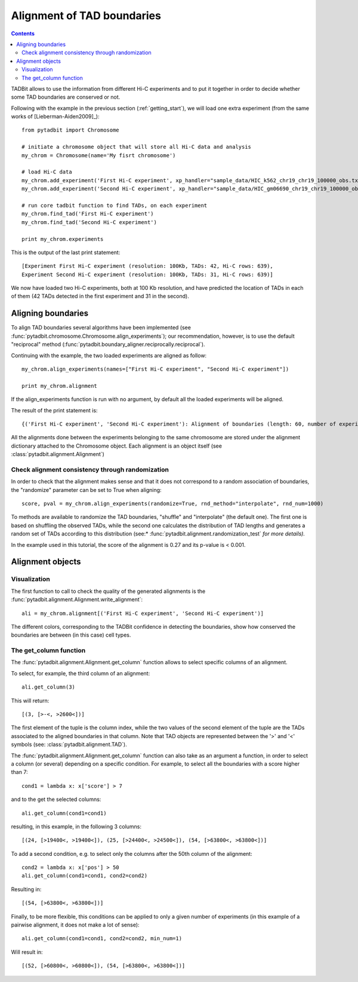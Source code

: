 =============================
 Alignment of TAD boundaries
=============================

.. contents::
   :depth: 3


TADBit allows to use the information from different Hi-C experiments and to put it together in order to 
decide whether some TAD boundaries are conserved or not.

Following with the example in the previous section (:ref:`getting_start`), we will load one extra experiment 
(from the same works of [Lieberman-Aiden2009]_):

::

   from pytadbit import Chromosome
  
   # initiate a chromosome object that will store all Hi-C data and analysis
   my_chrom = Chromosome(name='My fisrt chromosome')

   # load Hi-C data
   my_chrom.add_experiment('First Hi-C experiment', xp_handler="sample_data/HIC_k562_chr19_chr19_100000_obs.txt", resolution=100000)
   my_chrom.add_experiment('Second Hi-C experiment', xp_handler="sample_data/HIC_gm06690_chr19_chr19_100000_obs.txt", resolution=100000)

   # run core tadbit function to find TADs, on each experiment
   my_chrom.find_tad('First Hi-C experiment')
   my_chrom.find_tad('Second Hi-C experiment')
   
   print my_chrom.experiments


This is the output of the last print statement:

::

   [Experiment First Hi-C experiment (resolution: 100Kb, TADs: 42, Hi-C rows: 639),
   Experiment Second Hi-C experiment (resolution: 100Kb, TADs: 31, Hi-C rows: 639)]   

We now have loaded two Hi-C experiments, both at 100 Kb resolution, and have predicted the location of TADs 
in each of them (42 TADs detected in the first experiment and 31 in the second). 

Aligning boundaries
===================

To align TAD boundaries several algorithms have been implemented 
(see :func:`pytadbit.chromosome.Chromosome.align_experiments`); our recommendation, however, is to use 
the default "reciprocal" method (:func:`pytadbit.boundary_aligner.reciprocally.reciprocal`). 

Continuing with the example, the two loaded experiments are aligned as follow:

::

   my_chrom.align_experiments(names=["First Hi-C experiment", "Second Hi-C experiment"])

   print my_chrom.alignment

If the align_experiments function is run with no argument, by default all the loaded experiments will be 
aligned.

The result of the print statement is:

:: 

   {('First Hi-C experiment', 'Second Hi-C experiment'): Alignment of boundaries (length: 60, number of experiments: 2)}

All the alignments done between the experiments belonging to the same chromosome are stored under the 
alignment dictionary attached to the Chromosome object. Each alignment is an object itself 
(see :class:`pytadbit.alignment.Alignment`)


Check alignment consistency through randomization
-------------------------------------------------

In order to check that the alignment makes sense and that it does not correspond to a random association of boundaries, the "randomize" parameter can be set to True when aligning:

::

   score, pval = my_chrom.align_experiments(randomize=True, rnd_method="interpolate", rnd_num=1000)
   
To methods are available to randomize the TAD boundaries, "shuffle" and "interpolate" (the default one). 
The first one is based on shuffling the observed TADs, while the second one calculates the distribution of
TAD lengths and generates a random set of TADs according to this distribution 
(see:* :func:`pytadbit.alignment.randomization_test` *for more details).*

In the example used in this tutorial, the score of the alignment is 0.27 and its p-value is < 0.001.


Alignment objects
=================

Visualization
-------------

The first function to call to check the quality of the generated alignments is the 
:func:`pytadbit.alignment.Alignment.write_alignment`:

::

   ali = my_chrom.alignment[('First Hi-C experiment', 'Second Hi-C experiment')]
   
.. raw:: html

   <?xml version="1.0" encoding="UTF-8" ?>
            <!DOCTYPE html PUBLIC "-//W3C//DTD XHTML 1.0 Strict//EN" "http://www.w3.org/TR/xhtml1/DTD/xhtml1-strict.dtd">
            <!-- This file was created with the aha Ansi HTML Adapter. http://ziz.delphigl.com/tool_aha.php -->
            <html xmlns="http://www.w3.org/1999/xhtml">
            <head>
            <meta http-equiv="Content-Type" content="application/xml+xhtml; charset=UTF-8" />
            <title>stdin</title>
            </head>
            <h1></h1>
            <body>
            <pre>Alignment shown in Kb (2 experiments) (scores: <span>0</span> <span style="color:blue;">1</span> <span style="color:blue;">2</span> <span style="color:purple;">3</span> <span style="color:purple;">4</span> <span style="color:teal;">5</span> <span style="color:teal;">6</span> <span style="color:olive;">7</span> <span style="color:olive;">8</span> <span style="color:red;">9</span> <span style="color:red;">10</span>)
     First Hi-C experiment :|   <span style="color:blue;">500</span>|  <span style="color:teal;">1200</span>| ---- | ---- |  <span style="color:olive;">3100</span>| ---- |  <span style="color:teal;">4500</span>| ---- |  <span style="color:purple;">5800</span>|  <span style="color:teal;">6900</span>|  <span style="color:blue;">7700</span>| ---- | ---- | <span style="color:olive;">10300</span>| <span style="color:purple;">10800</span>| <span style="color:purple;">11400</span>| <span style="color:blue;">12400</span>| ---- | <span style="color:blue;">13100</span>| <span style="color:purple;">13600</span>| <span style="color:olive;">14400</span>| <span style="color:teal;">16300</span>| <span style="color:teal;">18300</span>| <span style="color:blue;">18800</span>| <span style="color:olive;">19400</span>| <span style="color:red;">24400</span>| <span style="color:red;">32900</span>| <span style="color:purple;">34700</span>| <span style="color:teal;">35500</span>| <span style="color:olive;">37700</span>| <span style="color:purple;">38300</span>| ---- | <span style="color:purple;">39900</span>| ---- | <span style="color:red;">41200</span>| ---- | <span style="color:purple;">43400</span>| <span style="color:teal;">44600</span>| <span style="color:purple;">45200</span>| <span style="color:purple;">45700</span>| <span style="color:purple;">47100</span>| <span style="color:purple;">47700</span>| <span style="color:olive;">48500</span>| <span style="color:purple;">49700</span>| <span style="color:teal;">50500</span>| ---- | <span style="color:purple;">52300</span>| <span style="color:olive;">53000</span>| <span style="color:teal;">55300</span>| <span style="color:teal;">56200</span>| ---- | <span style="color:teal;">59300</span>| <span style="color:olive;">60800</span>| ---- | <span style="color:red;">63800</span>
     Second Hi-C experiment:|   <span style="color:purple;">400</span>|  <span style="color:teal;">1100</span>|  <span style="color:olive;">1700</span>|  <span style="color:blue;">2600</span>| ---- |  <span style="color:teal;">4100</span>|  <span style="color:blue;">4600</span>|  <span style="color:olive;">5600</span>| ---- | ---- |  <span style="color:red;">7800</span>|  <span style="color:teal;">8500</span>|  <span style="color:red;">9700</span>| ---- | ---- | <span style="color:red;">11400</span>| ---- | <span style="color:teal;">12600</span>| ---- | ---- | ---- | ---- | ---- | ---- | <span style="color:red;">19400</span>| <span style="color:red;">24500</span>| ---- | ---- | ---- | <span style="color:red;">37700</span>| ---- | <span style="color:teal;">39600</span>| ---- | <span style="color:teal;">40100</span>| <span style="color:teal;">41200</span>| <span style="color:teal;">42900</span>| ---- | ---- | ---- | ---- | ---- | <span style="color:red;">47700</span>| <span style="color:olive;">48500</span>| <span style="color:teal;">49700</span>| ---- | <span style="color:olive;">50900</span>| ---- | <span style="color:purple;">53000</span>| <span style="color:olive;">55300</span>| <span style="color:teal;">56200</span>| <span style="color:olive;">56800</span>| <span style="color:teal;">59200</span>| <span style="color:red;">60800</span>| <span style="color:purple;">62300</span>| <span style="color:red;">63800</span>
   </pre></body></html>

The different colors, corresponding to the TADBit confidence in detecting the boundaries, show how conserved the boundaries are between (in this case) cell types.


The get_column function
-----------------------

The :func:`pytadbit.alignment.Alignment.get_column` function allows to select specific columns of an alignment. 

To select, for example, the third column of an alignment:

::

   ali.get_column(3)

This will return:

::

   [(3, [>-<, >2600<])]

The first element of the tuple is the column index, while the two values of the second element of the tuple 
are the TADs associated to the aligned boundaries in that column. Note that TAD objects are represented 
between the '>' and '<' symbols (see: :class:`pytadbit.alignment.TAD`).

The :func:`pytadbit.alignment.Alignment.get_column` function can also take as an argument a function, in 
order to select a column (or several) depending on a specific condition. For example, to select all the 
boundaries with a score higher than 7:

::

   cond1 = lambda x: x['score'] > 7
   
and to the get the selected columns:

::

   ali.get_column(cond1=cond1)

resulting, in this example, in the following 3 columns:

::

   [(24, [>19400<, >19400<]), (25, [>24400<, >24500<]), (54, [>63800<, >63800<])]

To add a second condition, e.g. to select only the columns after the 50th column of the alignment:

::

   cond2 = lambda x: x['pos'] > 50
   ali.get_column(cond1=cond1, cond2=cond2)

Resulting in:

::

   [(54, [>63800<, >63800<])]

Finally, to be more flexible, this conditions can be applied to only a given number of experiments (in this example of a pairwise alignment, it does not make a lot of sense):

::

   ali.get_column(cond1=cond1, cond2=cond2, min_num=1)

Will result in:

::

   [(52, [>60800<, >60800<]), (54, [>63800<, >63800<])]


